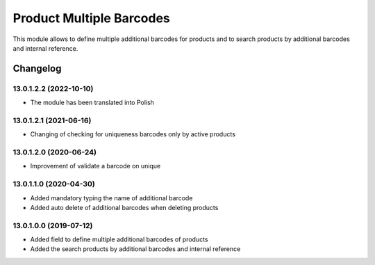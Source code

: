Product Multiple Barcodes
=========================

This module allows to define multiple additional barcodes for products and to search products by additional barcodes and internal reference.

Changelog
---------

13.0.1.2.2 (2022-10-10)
***********************

* The module has been translated into Polish

13.0.1.2.1 (2021-06-16)
***********************

* Changing of checking for uniqueness barcodes only by active products

13.0.1.2.0 (2020-06-24)
***********************

* Improvement of validate a barcode on unique

13.0.1.1.0 (2020-04-30)
***********************

* Added mandatory typing the name of additional barcode
* Added auto delete of additional barcodes when deleting products

13.0.1.0.0 (2019-07-12)
***********************

* Added field to define multiple additional barcodes of products
* Added the search products by additional barcodes and internal reference
